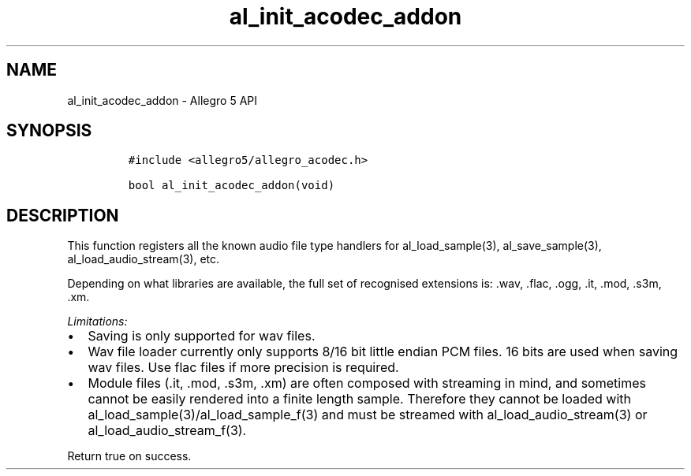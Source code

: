 .TH al_init_acodec_addon 3 "" "Allegro reference manual"
.SH NAME
.PP
al_init_acodec_addon \- Allegro 5 API
.SH SYNOPSIS
.IP
.nf
\f[C]
#include\ <allegro5/allegro_acodec.h>

bool\ al_init_acodec_addon(void)
\f[]
.fi
.SH DESCRIPTION
.PP
This function registers all the known audio file type handlers for
al_load_sample(3), al_save_sample(3), al_load_audio_stream(3), etc.
.PP
Depending on what libraries are available, the full set of recognised
extensions is: .wav, .flac, .ogg, .it, .mod, .s3m, .xm.
.PP
\f[I]Limitations:\f[]
.IP \[bu] 2
Saving is only supported for wav files.
.IP \[bu] 2
Wav file loader currently only supports 8/16 bit little endian PCM
files.
16 bits are used when saving wav files.
Use flac files if more precision is required.
.IP \[bu] 2
Module files (.it, .mod, .s3m, .xm) are often composed with streaming in
mind, and sometimes cannot be easily rendered into a finite length
sample.
Therefore they cannot be loaded with
al_load_sample(3)/al_load_sample_f(3) and must be streamed with
al_load_audio_stream(3) or al_load_audio_stream_f(3).
.PP
Return true on success.
